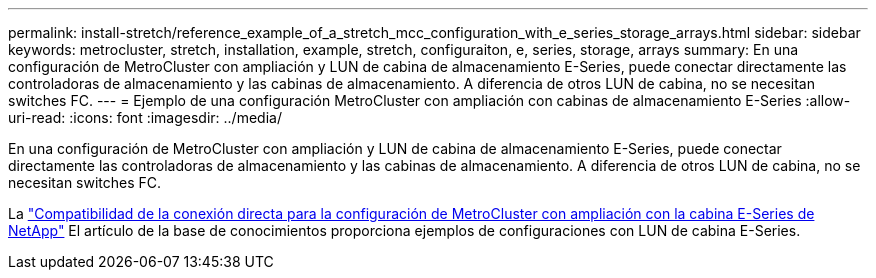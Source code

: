 ---
permalink: install-stretch/reference_example_of_a_stretch_mcc_configuration_with_e_series_storage_arrays.html 
sidebar: sidebar 
keywords: metrocluster, stretch, installation, example, stretch, configuraiton, e, series, storage, arrays 
summary: En una configuración de MetroCluster con ampliación y LUN de cabina de almacenamiento E-Series, puede conectar directamente las controladoras de almacenamiento y las cabinas de almacenamiento. A diferencia de otros LUN de cabina, no se necesitan switches FC. 
---
= Ejemplo de una configuración MetroCluster con ampliación con cabinas de almacenamiento E-Series
:allow-uri-read: 
:icons: font
:imagesdir: ../media/


[role="lead"]
En una configuración de MetroCluster con ampliación y LUN de cabina de almacenamiento E-Series, puede conectar directamente las controladoras de almacenamiento y las cabinas de almacenamiento. A diferencia de otros LUN de cabina, no se necesitan switches FC.

La link:https://kb.netapp.com/Advice_and_Troubleshooting/Data_Protection_and_Security/MetroCluster/Direct_Attach_support_for_Stretch_MetroCluster_Configuration_with_NetApp_E-Series_array["Compatibilidad de la conexión directa para la configuración de MetroCluster con ampliación con la cabina E-Series de NetApp"] El artículo de la base de conocimientos proporciona ejemplos de configuraciones con LUN de cabina E-Series.
